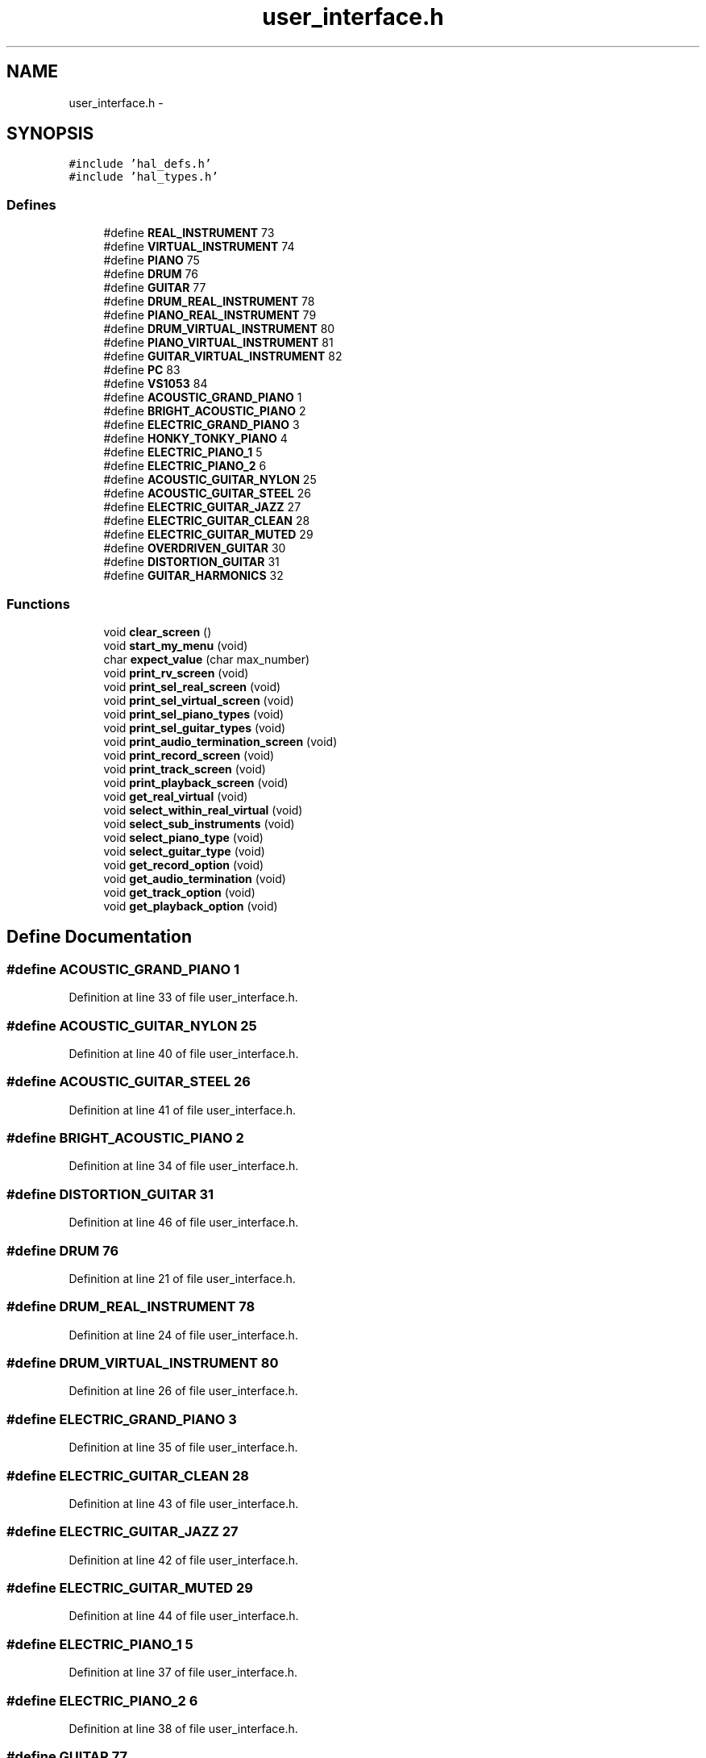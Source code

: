 .TH "user_interface.h" 3 "Sat Apr 30 2011" "Version 1.0" "Embedded GarageBand" \" -*- nroff -*-
.ad l
.nh
.SH NAME
user_interface.h \- 
.SH SYNOPSIS
.br
.PP
\fC#include 'hal_defs.h'\fP
.br
\fC#include 'hal_types.h'\fP
.br

.SS "Defines"

.in +1c
.ti -1c
.RI "#define \fBREAL_INSTRUMENT\fP   73"
.br
.ti -1c
.RI "#define \fBVIRTUAL_INSTRUMENT\fP   74"
.br
.ti -1c
.RI "#define \fBPIANO\fP   75"
.br
.ti -1c
.RI "#define \fBDRUM\fP   76"
.br
.ti -1c
.RI "#define \fBGUITAR\fP   77"
.br
.ti -1c
.RI "#define \fBDRUM_REAL_INSTRUMENT\fP   78"
.br
.ti -1c
.RI "#define \fBPIANO_REAL_INSTRUMENT\fP   79"
.br
.ti -1c
.RI "#define \fBDRUM_VIRTUAL_INSTRUMENT\fP   80"
.br
.ti -1c
.RI "#define \fBPIANO_VIRTUAL_INSTRUMENT\fP   81"
.br
.ti -1c
.RI "#define \fBGUITAR_VIRTUAL_INSTRUMENT\fP   82"
.br
.ti -1c
.RI "#define \fBPC\fP   83"
.br
.ti -1c
.RI "#define \fBVS1053\fP   84"
.br
.ti -1c
.RI "#define \fBACOUSTIC_GRAND_PIANO\fP   1"
.br
.ti -1c
.RI "#define \fBBRIGHT_ACOUSTIC_PIANO\fP   2"
.br
.ti -1c
.RI "#define \fBELECTRIC_GRAND_PIANO\fP   3"
.br
.ti -1c
.RI "#define \fBHONKY_TONKY_PIANO\fP   4"
.br
.ti -1c
.RI "#define \fBELECTRIC_PIANO_1\fP   5"
.br
.ti -1c
.RI "#define \fBELECTRIC_PIANO_2\fP   6"
.br
.ti -1c
.RI "#define \fBACOUSTIC_GUITAR_NYLON\fP   25"
.br
.ti -1c
.RI "#define \fBACOUSTIC_GUITAR_STEEL\fP   26"
.br
.ti -1c
.RI "#define \fBELECTRIC_GUITAR_JAZZ\fP   27"
.br
.ti -1c
.RI "#define \fBELECTRIC_GUITAR_CLEAN\fP   28"
.br
.ti -1c
.RI "#define \fBELECTRIC_GUITAR_MUTED\fP   29"
.br
.ti -1c
.RI "#define \fBOVERDRIVEN_GUITAR\fP   30"
.br
.ti -1c
.RI "#define \fBDISTORTION_GUITAR\fP   31"
.br
.ti -1c
.RI "#define \fBGUITAR_HARMONICS\fP   32"
.br
.in -1c
.SS "Functions"

.in +1c
.ti -1c
.RI "void \fBclear_screen\fP ()"
.br
.ti -1c
.RI "void \fBstart_my_menu\fP (void)"
.br
.ti -1c
.RI "char \fBexpect_value\fP (char max_number)"
.br
.ti -1c
.RI "void \fBprint_rv_screen\fP (void)"
.br
.ti -1c
.RI "void \fBprint_sel_real_screen\fP (void)"
.br
.ti -1c
.RI "void \fBprint_sel_virtual_screen\fP (void)"
.br
.ti -1c
.RI "void \fBprint_sel_piano_types\fP (void)"
.br
.ti -1c
.RI "void \fBprint_sel_guitar_types\fP (void)"
.br
.ti -1c
.RI "void \fBprint_audio_termination_screen\fP (void)"
.br
.ti -1c
.RI "void \fBprint_record_screen\fP (void)"
.br
.ti -1c
.RI "void \fBprint_track_screen\fP (void)"
.br
.ti -1c
.RI "void \fBprint_playback_screen\fP (void)"
.br
.ti -1c
.RI "void \fBget_real_virtual\fP (void)"
.br
.ti -1c
.RI "void \fBselect_within_real_virtual\fP (void)"
.br
.ti -1c
.RI "void \fBselect_sub_instruments\fP (void)"
.br
.ti -1c
.RI "void \fBselect_piano_type\fP (void)"
.br
.ti -1c
.RI "void \fBselect_guitar_type\fP (void)"
.br
.ti -1c
.RI "void \fBget_record_option\fP (void)"
.br
.ti -1c
.RI "void \fBget_audio_termination\fP (void)"
.br
.ti -1c
.RI "void \fBget_track_option\fP (void)"
.br
.ti -1c
.RI "void \fBget_playback_option\fP (void)"
.br
.in -1c
.SH "Define Documentation"
.PP 
.SS "#define ACOUSTIC_GRAND_PIANO   1"
.PP
Definition at line 33 of file user_interface.h.
.SS "#define ACOUSTIC_GUITAR_NYLON   25"
.PP
Definition at line 40 of file user_interface.h.
.SS "#define ACOUSTIC_GUITAR_STEEL   26"
.PP
Definition at line 41 of file user_interface.h.
.SS "#define BRIGHT_ACOUSTIC_PIANO   2"
.PP
Definition at line 34 of file user_interface.h.
.SS "#define DISTORTION_GUITAR   31"
.PP
Definition at line 46 of file user_interface.h.
.SS "#define DRUM   76"
.PP
Definition at line 21 of file user_interface.h.
.SS "#define DRUM_REAL_INSTRUMENT   78"
.PP
Definition at line 24 of file user_interface.h.
.SS "#define DRUM_VIRTUAL_INSTRUMENT   80"
.PP
Definition at line 26 of file user_interface.h.
.SS "#define ELECTRIC_GRAND_PIANO   3"
.PP
Definition at line 35 of file user_interface.h.
.SS "#define ELECTRIC_GUITAR_CLEAN   28"
.PP
Definition at line 43 of file user_interface.h.
.SS "#define ELECTRIC_GUITAR_JAZZ   27"
.PP
Definition at line 42 of file user_interface.h.
.SS "#define ELECTRIC_GUITAR_MUTED   29"
.PP
Definition at line 44 of file user_interface.h.
.SS "#define ELECTRIC_PIANO_1   5"
.PP
Definition at line 37 of file user_interface.h.
.SS "#define ELECTRIC_PIANO_2   6"
.PP
Definition at line 38 of file user_interface.h.
.SS "#define GUITAR   77"
.PP
Definition at line 22 of file user_interface.h.
.SS "#define GUITAR_HARMONICS   32"
.PP
Definition at line 47 of file user_interface.h.
.SS "#define GUITAR_VIRTUAL_INSTRUMENT   82"
.PP
Definition at line 28 of file user_interface.h.
.SS "#define HONKY_TONKY_PIANO   4"
.PP
Definition at line 36 of file user_interface.h.
.SS "#define OVERDRIVEN_GUITAR   30"
.PP
Definition at line 45 of file user_interface.h.
.SS "#define PC   83"
.PP
Definition at line 30 of file user_interface.h.
.SS "#define PIANO   75"
.PP
Definition at line 20 of file user_interface.h.
.SS "#define PIANO_REAL_INSTRUMENT   79"
.PP
Definition at line 25 of file user_interface.h.
.SS "#define PIANO_VIRTUAL_INSTRUMENT   81"
.PP
Definition at line 27 of file user_interface.h.
.SS "#define REAL_INSTRUMENT   73"
.PP
Definition at line 17 of file user_interface.h.
.SS "#define VIRTUAL_INSTRUMENT   74"
.PP
Definition at line 18 of file user_interface.h.
.SS "#define VS1053   84"
.PP
Definition at line 31 of file user_interface.h.
.SH "Function Documentation"
.PP 
.SS "void clear_screen ()"
.PP
Definition at line 774 of file user_interface.c.
.PP
.nf
{
        printf_pc_code((__code char*)'\033c');                  //Reset Terminal
        halMcuWaitMs(200);

        printf_pc_code((__code char*)'\033[2J');                        //Clear Screen
        halMcuWaitMs(200);
}
.fi
.SS "char expect_value (charmax_number)"
.PP
Definition at line 138 of file user_interface.c.
.PP
.nf
{
        char bufsize_ascii[5];
        char bufsize={0};
        char mybuf[2]={0};

        bzero(mybuf,2);

        printf_pc_code((__code char*)'Please Enter one of the options, VALID [1-');
        sprintf(mybuf,'%d',max_number); //TODO

        printf_pc(mybuf);

        printf_pc_code((__code char*)']:');

        bzero(bufsize_ascii,5);                                                                                                                                         //zero out buffer

        getstr(bufsize_ascii);                                                                                                                                          //wait for string from user
        bufsize = atoi(bufsize_ascii);                                                                                                                          //convert to int

        clear_screen();

        if(bufsize > 0 && bufsize <=max_number)
                return bufsize;
        else
                return 0;
}
.fi
.SS "void get_audio_termination (void)"
.PP
Definition at line 280 of file user_interface.c.
.PP
.nf
{
        char mybuf[4];
        char user_data=0;

        while(audio_loop == TRUE)
        {
                print_audio_termination_screen();
                user_data = expect_value(2);

                if( user_data != 0)
                {       //Goes here if data is valid;
                        bzero(mybuf,4);
                        //sprintf(mybuf,'%d',user_data); //TODO
                        if(user_data == 1)
                        {
                                printf_pc_code((__code char*)'\n\n\rPC will be used as Audio Termination.\n\r');
                                audio_termination = PC;
                        }
                        else
                        {
                                printf_pc_code((__code char*)'VS1053 will be used as Audio Termination.\n\r');
                                audio_termination = VS1053;
                        }
                        break;  //break out of while loop
                }
                else
                {
                        printf_pc_code((__code char*)'INVALID DATA\n\r');
                        halMcuWaitMs(1000);
                        clear_screen();
                }
        }
}
.fi
.SS "void get_playback_option (void)"
.PP
Definition at line 223 of file user_interface.c.
.PP
.nf
{
        char mybuf[4];
        char user_data=0;

        while(playback_loop == TRUE)
        {
                print_playback_screen();
                user_data = expect_value(4);

                if( user_data != 0)
                {       //Goes here if data is valid;
                        bzero(mybuf,4);
                        //sprintf(mybuf,'%d',user_data); //TODO

                                                        switch(user_data)
                                                {
                                                case 1:
                                                {
                                                        playback=0;
                                                        break;
                                                }

                                                case 2:
                                                {
                                                        playback=1;
                                                        break;
                                                }

                                                case 3:
                                                {
                                                        playback=2;
                                                        break;
                                                }

                                                case 4:
                                                {
                                                        playback=3;
                                                        break;
                                                }
                                                default:
                                                        break;
                                                }

                        break;  //break out of while loop
                }
                else
                {
                        printf_pc_code((__code char*)'INVALID DATA\n\r');
                        halMcuWaitMs(1000);
                        clear_screen();
                }
        }
}
.fi
.SS "void get_real_virtual (void)"
.PP
Definition at line 364 of file user_interface.c.
.PP
.nf
{
        char mybuf[4];
        char user_data=0;

        while(rv_loop == TRUE)
        {
                print_rv_screen();
                user_data = expect_value(2);

                if( user_data != 0)
                {                                                                                                                               //Goes here if data is valid;
                        bzero(mybuf,4);

                        switch(user_data)
                        {
                                case 1:
                                {
                                        //printf_pc_code((__code char*)'\n\rReal Instruments Selected***\n\r');
                                        real_virtual = REAL_INSTRUMENT;
                                        break;
                                }

                                case 2:
                                {
                                        //printf_pc_code((__code char*)'\n\r***Virtual Instruments Selected***\n\r');
                                        real_virtual = VIRTUAL_INSTRUMENT;
                                        break;
                                }

                                default:
                                        break;
                        }

                        break;  //break out of while loop
                }
                else
                {
                        printf_pc_code((__code char*)'INVALID DATA\n\r');
                        halMcuWaitMs(1000);
                        clear_screen();
                }
        }
}
.fi
.SS "void get_record_option (void)"
.PP
Definition at line 316 of file user_interface.c.
.PP
.nf
{
        char mybuf[4];
        char user_data=0;

        while(record_loop == TRUE)
        {
                print_record_screen();
                user_data = expect_value(3);

                if( user_data != 0)
                {                                                                                                                                       //Goes here if data is valid;
                        bzero(mybuf,4);
                        if(user_data == 1)
                        {
                                record_notes = TRUE;
                        }
                        else if(user_data == 2)
                        {
                                record_notes = FALSE;
                        }
                        else
                        {
                                play_recorded_notes = TRUE;

                                rv_loop = FALSE;
                                wrv_loop= FALSE;
                                guitar_loop=FALSE;
                                piano_loop = FALSE;
                                audio_loop=FALSE;
                                record_loop=FALSE;
                                track_loop=FALSE;
                                playback_loop=TRUE;

                        }

                        break;  //break out of while loop
                }
                else
                {
                        printf_pc_code((__code char*)'INVALID DATA\n\r');
                        halMcuWaitMs(1000);
                        clear_screen();
                }
        }
}
.fi
.SS "void get_track_option (void)"
.PP
Definition at line 167 of file user_interface.c.
.PP
.nf
{
        char mybuf[4];
        char user_data=0;

        while(track_loop == TRUE)
        {
                print_track_screen();
                user_data = expect_value(4);

                if( user_data != 0)
                {       //Goes here if data is valid;
                        bzero(mybuf,4);
                        //sprintf(mybuf,'%d',user_data); //TODO

                                                        switch(user_data)
                                                {
                                                case 1:
                                                {
                                                        track=0;
                                                        break;
                                                }

                                                case 2:
                                                {
                                                        track=1;
                                                        break;
                                                }

                                                case 3:
                                                {
                                                        track=2;
                                                        break;
                                                }

                                                case 4:
                                                {
                                                        track=3;
                                                        break;
                                                }
                                                default:
                                                        break;
                                                }

                        break;  //break out of while loop
                }
                else
                {
                        printf_pc_code((__code char*)'INVALID DATA\n\r');
                        halMcuWaitMs(1000);
                        clear_screen();
                }
        }
}
.fi
.SS "void print_audio_termination_screen (void)"
.PP
Definition at line 102 of file user_interface.c.
.PP
.nf
{
        
        printf_pc_code((__code char*)'\n\rWhere do you Want to play your MIDI notes?\n\n\r');
        printf_pc_code((__code char*)'1. Play on computer (MIDI synthesizer software)\n\r');
        printf_pc_code((__code char*)'2. Play on attached speaker (VS1053 MIDI Decoder)\n\n\r');
}
.fi
.SS "void print_playback_screen (void)"
.PP
Definition at line 128 of file user_interface.c.
.PP
.nf
{
        printf_pc_code((__code char*)'\n\rSelect Track to playback:\n\n\r');
        printf_pc_code((__code char*)'1. Track-0\n\r');
        printf_pc_code((__code char*)'2. Track-1\n\r');
        printf_pc_code((__code char*)'3. Track-2\n\r');
        printf_pc_code((__code char*)'4. Track-3\n\n\r');
}
.fi
.SS "void print_record_screen (void)"
.PP
Definition at line 110 of file user_interface.c.
.PP
.nf
{
        
        printf_pc_code((__code char*)'\n\rWould you like to record your music?\n\n\r');
        printf_pc_code((__code char*)'1. Play & Record on SD Card\n\r');
        printf_pc_code((__code char*)'2. Play without recording on SD card\n\r');
        printf_pc_code((__code char*)'3. PlayBack my previously stored Music\n\n\r');
}
.fi
.SS "void print_rv_screen (void)"
.PP
Definition at line 48 of file user_interface.c.
.PP
.nf
{
        printf_pc_code((__code char*)'\n\rSelect from the options below:\n\n\n\r');
        printf_pc_code((__code char*)'1. Play Real Instrument\n\r');
        printf_pc_code((__code char*)'2. Play Virtual Instrument\n\n\r');
}
.fi
.SS "void print_sel_guitar_types (void)"
.PP
Definition at line 88 of file user_interface.c.
.PP
.nf
{
        printf_pc_code((__code char*)'The following Guitar Types are supported\n\n\r');

        printf_pc_code((__code char*)'1. Acoustic Guitar (Nylon)\n\r');
        printf_pc_code((__code char*)'2. Acoustic Guitar (Steel)\n\r');
        printf_pc_code((__code char*)'3. Electric Guitar (Jazz)\n\r');
        printf_pc_code((__code char*)'4. Electric Guitar (Clean)\n\r');
        printf_pc_code((__code char*)'5. Electric Guitar (Muted)\n\r');
        printf_pc_code((__code char*)'6. Overdriven Guitar\n\r');
        printf_pc_code((__code char*)'7. Distortion Guitar\n\r');
        printf_pc_code((__code char*)'8. Guitar Harmonics\n\n\r');
}
.fi
.SS "void print_sel_piano_types (void)"
.PP
Definition at line 73 of file user_interface.c.
.PP
.nf
{
        

        printf_pc_code((__code char*)'\n\rThe following Piano Types are supported\n\n\r');

        printf_pc_code((__code char*)'1. Acoustic Grand Piano\n\r');
        printf_pc_code((__code char*)'2. Bright Acoustic Piano\n\r');
        printf_pc_code((__code char*)'3. Electric Grand Piano\n\r');
        printf_pc_code((__code char*)'4. Honky Tonky Piano\n\r');
        printf_pc_code((__code char*)'5. Electric Piano 1\n\r');
        printf_pc_code((__code char*)'6. Electric Piano 2\n\n\r');
}
.fi
.SS "void print_sel_real_screen (void)"
.PP
Definition at line 55 of file user_interface.c.
.PP
.nf
{
        
        printf_pc_code((__code char*)'\n\rYou have Selected Real Instruments.\n\n\r');
        printf_pc_code((__code char*)'1. Play Drums\n\r');
        printf_pc_code((__code char*)'2. Play Piano\n\n\r');
}
.fi
.SS "void print_sel_virtual_screen (void)"
.PP
Definition at line 63 of file user_interface.c.
.PP
.nf
{
        
        printf_pc_code((__code char*)'\n\rYou have Selected Virtual Instruments.\n\n\r');
        printf_pc_code((__code char*)'1. Play Drums\n\r');
        printf_pc_code((__code char*)'2. Play Piano\n\r');
        printf_pc_code((__code char*)'3. Play Guitar\n\n\r');
}
.fi
.SS "void print_track_screen (void)"
.PP
Definition at line 119 of file user_interface.c.
.PP
.nf
{
        printf_pc_code((__code char*)'\n\rSelect Track to record your music on:\n\n\r');
        printf_pc_code((__code char*)'1. Track-0\n\r');
        printf_pc_code((__code char*)'2. Track-1\n\r');
        printf_pc_code((__code char*)'3. Track-2\n\r');
        printf_pc_code((__code char*)'4. Track-3\n\n\r');
}
.fi
.SS "void select_guitar_type (void)"
.PP
Definition at line 625 of file user_interface.c.
.PP
.nf
{

        char mybuf[4];
        char user_data=0;

        while(guitar_loop == TRUE)
                        {
                                print_sel_guitar_types();
                                user_data = expect_value(8);

                                        if( user_data != 0)
                                        {
                                                bzero(mybuf,4);
                                                //sprintf(mybuf,'%d',user_data);

                                                switch(user_data)
                                                {
                                                        case 1:
                                                        {
                                                                //printf_pc_code((__code char*)'\n\r***Acoustic Guitar (Nylon) is the selected Instrument***\n\n\r');
                                                                piano_type = ACOUSTIC_GUITAR_NYLON;
                                                                break;
                                                        }

                                                        case 2:
                                                        {
                                                                //printf_pc_code((__code char*)'\n\r***Acoustic Guitar (Steel) is the selected Instrument***\n\n\r');
                                                                piano_type = ACOUSTIC_GUITAR_STEEL;
                                                                break;
                                                        }


                                                        case 3:
                                                        {
                                                                //printf_pc_code((__code char*)'\n\r***Electric Guitar (Jazz) is the selected Instrument***\n\n\r');
                                                                piano_type = ELECTRIC_GUITAR_JAZZ;
                                                                break;
                                                        }



                                                        case 4:
                                                        {
                                                                //printf_pc_code((__code char*)'\n\r***Electric Guitar (Clean) is the selected Instrument***\n\n\r');
                                                                piano_type = ELECTRIC_GUITAR_CLEAN;
                                                                break;
                                                        }


                                                        case 5:
                                                        {
                                                                //printf_pc_code((__code char*)'\n\r***Electric Guitar (Muted) is the selected Instrument***\n\n\r');
                                                                piano_type = ELECTRIC_GUITAR_MUTED;
                                                                break;
                                                        }


                                                        case 6:
                                                        {
                                                                //printf_pc_code((__code char*)'\n\r***Overdriven Guitar is the selected Instrument***\n\n\r');
                                                                piano_type = OVERDRIVEN_GUITAR;
                                                                break;
                                                        }


                                                        case 7:
                                                        {
                                                                //printf_pc_code((__code char*)'\n\r***Distortion Guitar is the selected Instrument***\n\n\r');
                                                                piano_type = DISTORTION_GUITAR;
                                                                break;
                                                        }


                                                        case 8:
                                                        {
                                                                //printf_pc_code((__code char*)'\n\r***Guitar Harmonics is the selected Instrument***\n\n\r');
                                                                piano_type = GUITAR_HARMONICS;
                                                                break;
                                                        }

                                                        default:
                                                                break;
                                                }

                                                break;
                                        }
                                        else
                                        {
                                                printf_pc_code((__code char*)'INVALID DATA\n\r');
                                                halMcuWaitMs(1000);
                                                clear_screen();
                                        }
                        }
}
.fi
.SS "void select_piano_type (void)"
.PP
Definition at line 553 of file user_interface.c.
.PP
.nf
{

        char mybuf[4];
        char user_data=0;

        while(piano_loop == TRUE)
                        {
                                print_sel_piano_types();
                                user_data = expect_value(6);

                                        if( user_data != 0)
                                        {
                                                bzero(mybuf,4);
                                                //sprintf(mybuf,'%d',user_data);

                                                switch(user_data)
                                                {
                                                        case 1:
                                                        {
                                                                //printf_pc_code((__code char*)'\n\r***Acoustic Grand Piano is the selected Instrument***\n\n\r');
                                                                piano_type = ACOUSTIC_GRAND_PIANO;
                                                                break;
                                                        }
                                                        case 2:
                                                        {
                                                                //printf_pc_code((__code char*)'\n\r***Bright Acoustic Piano is the selected Instrument***\n\r');
                                                                piano_type = BRIGHT_ACOUSTIC_PIANO;
                                                                break;
                                                        }
                                                        case 3:
                                                        {
                                                                //printf_pc_code((__code char*)'\n\r***Electric Grand Piano is the selected Instrument***\n\n\r');
                                                                piano_type = ELECTRIC_GRAND_PIANO;
                                                                break;
                                                        }
                                                        case 4:
                                                        {
                                                                //printf_pc_code((__code char*)'\n\r***Honky Tonky Piano is the selected Instrument***\n\n\r');
                                                                piano_type = HONKY_TONKY_PIANO;
                                                                break;
                                                        }
                                                        case 5:
                                                        {
                                                                //printf_pc_code((__code char*)'\n\r***Electric Piano 1 is the selected Instrument***\n\n\r');
                                                                piano_type = ELECTRIC_PIANO_1;
                                                                break;
                                                        }
                                                        case 6:
                                                        {
                                                                //printf_pc_code((__code char*)'\n\r***Electric Piano 2 is the selected Instrument***\n\n\r');
                                                                piano_type = ELECTRIC_PIANO_2;
                                                                break;
                                                        }

                                                        default:
                                                                break;
                                                }

                                                break;
                                        }
                                        else
                                        {
                                                printf_pc_code((__code char*)'INVALID DATA\n\r');
                                                halMcuWaitMs(1000);
                                                clear_screen();
                                        }
                        }
}
.fi
.SS "void select_sub_instruments (void)"
.PP
Definition at line 523 of file user_interface.c.
.PP
.nf
{
        if(drum_piano_guitar == DRUM)
        {
                printf_pc_code((__code char*)'No sub-options for Drums available\n\r');
        }
        else
        {
                switch(drum_piano_guitar)
                {
                        case PIANO:
                        {
                                select_piano_type();
                                break;
                        }

                        case GUITAR:
                        {
                                select_guitar_type();
                                break;
                        }

                        default:
                                break;
                }
        }
}
.fi
.SS "void select_within_real_virtual (void)"
.PP
Definition at line 410 of file user_interface.c.
.PP
.nf
{

        char mybuf[4];
        char user_data=0;


        if(real_virtual == REAL_INSTRUMENT)
        {
                while(wrv_loop == TRUE)
                {
                        print_sel_real_screen();
                        user_data = expect_value(2);

                                if( user_data != 0)
                                {
                                        bzero(mybuf,4);
                                        //sprintf(mybuf,'%d',user_data);  //TODO

                                        switch(user_data)
                                        {
                                                case 1:
                                                {
                                                        printf_pc_code((__code char*)'\n\r***Drum is the selected Instrument***\n\r');
                                                        drum_piano_guitar_rv = DRUM_REAL_INSTRUMENT;
                                                        drum_piano_guitar = DRUM;
                                                        break;
                                                }

                                                case 2:
                                                {
                                                        printf_pc_code((__code char*)'***\n\rPiano is the selected Instrument***\n\r');
                                                        drum_piano_guitar_rv = PIANO_REAL_INSTRUMENT;
                                                        drum_piano_guitar = PIANO;
                                                        break;
                                                }

                                                default:
                                                        break;
                                        }

                                        break;
                                }
                                else
                                {
                                        printf_pc_code((__code char*)'INVALID DATA\n\r');
                                        halMcuWaitMs(1000);
                                        clear_screen();
                                }
                }
        }
        else if(real_virtual == VIRTUAL_INSTRUMENT)     //Virtual Instrument
        {
                while(wrv_loop == TRUE)
                {
                        print_sel_virtual_screen();
                        user_data = expect_value(3);

                                if( user_data != 0)
                                {
                                        bzero(mybuf,4);
                                        //sprintf(mybuf,'%d',user_data);  //TODO

                                        switch(user_data)
                                        {
                                                case 1:
                                                {
                                                        printf_pc_code((__code char*)'\n\r***Drum is the selected Virtual Instrument***\n\r');
                                                        drum_piano_guitar_rv = DRUM_VIRTUAL_INSTRUMENT;
                                                        drum_piano_guitar = DRUM;
                                                        break;
                                                }

                                                case 2:
                                                {
                                                        printf_pc_code((__code char*)'\n\r***Piano is the selected Virtual Instrument***\n\r');
                                                        drum_piano_guitar_rv = PIANO_VIRTUAL_INSTRUMENT;
                                                        drum_piano_guitar = PIANO;
                                                        break;
                                                }

                                                case 3:
                                                {
                                                        printf_pc_code((__code char*)'\n\r***Guitar is the selected Virtual Instrument***\n\r');
                                                        drum_piano_guitar_rv = GUITAR_VIRTUAL_INSTRUMENT;
                                                        drum_piano_guitar = GUITAR;
                                                        break;
                                                }

                                                default:
                                                        break;
                                        }


                                        break;
                                }
                                else
                                {
                                        printf_pc_code((__code char*)'INVALID DATA\n\r');
                                        halMcuWaitMs(1000);
                                        clear_screen();
                                }

                }
        }

}
.fi
.SS "void start_my_menu (void)"
.PP
Definition at line 724 of file user_interface.c.
.PP
.nf
{

        drum_piano_guitar=0;
        real_virtual=0;
        piano_type=0;
        guitar_type=0;
        drum_piano_guitar_rv=0;
        audio_termination=VS1053;
        record_notes=FALSE;
        play_recorded_notes=FALSE;
        track=FALSE;
        playback=FALSE;

        rv_loop = TRUE;
        wrv_loop= TRUE;
        guitar_loop=TRUE;
        piano_loop = TRUE;
        audio_loop=TRUE;
        record_loop=TRUE;
        track_loop=TRUE;
        playback_loop=TRUE;
        
        clear_screen();
        //print_welcome_message();

        get_audio_termination();
        get_record_option();

        if(record_notes == TRUE)
                get_track_option();
        
        if(play_recorded_notes == TRUE)
                get_playback_option();

        get_real_virtual();

        select_within_real_virtual();


        select_sub_instruments();

        //clear_screen();
        printf_pc_code((__code char*)'\n\r**************************************');
        printf_pc_code((__code char*)'\n\rAll the initialization is now complete');
        printf_pc_code((__code char*)'\n\r**************************************');
}
.fi
.SH "Author"
.PP 
Generated automatically by Doxygen for Embedded GarageBand from the source code.
